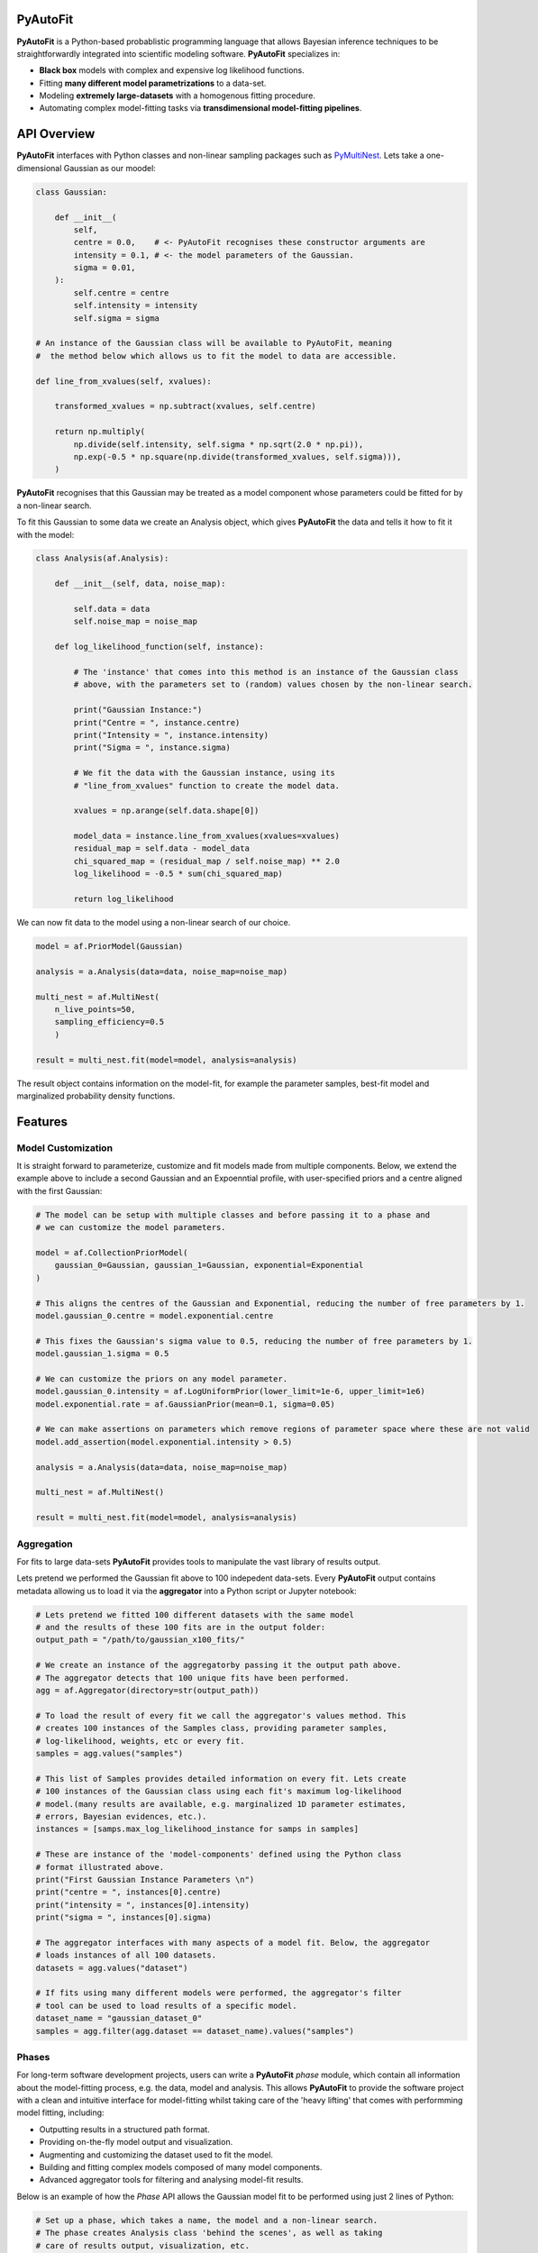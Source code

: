 PyAutoFit
=========

**PyAutoFit** is a Python-based probablistic programming language that allows Bayesian inference techniques to be
straightforwardly integrated into scientific modeling software. **PyAutoFit** specializes in:

- **Black box** models with complex and expensive log likelihood functions. 
- Fitting **many different model parametrizations** to a data-set. 
- Modeling **extremely large-datasets** with a homogenous fitting procedure. 
- Automating complex model-fitting tasks via **transdimensional model-fitting pipelines**.

API Overview
============

**PyAutoFit** interfaces with Python classes and non-linear sampling packages such as
`PyMultiNest <http://johannesbuchner.github.io/pymultinest-tutorial/install.html>`_. Lets take a one-dimensional
Gaussian as our moodel:

.. code-block:: python

    class Gaussian:

        def __init__(
            self,
            centre = 0.0,    # <- PyAutoFit recognises these constructor arguments are
            intensity = 0.1, # <- the model parameters of the Gaussian.
            sigma = 0.01,
        ):
            self.centre = centre
            self.intensity = intensity
            self.sigma = sigma

    # An instance of the Gaussian class will be available to PyAutoFit, meaning
    #  the method below which allows us to fit the model to data are accessible.

    def line_from_xvalues(self, xvalues):

        transformed_xvalues = np.subtract(xvalues, self.centre)

        return np.multiply(
            np.divide(self.intensity, self.sigma * np.sqrt(2.0 * np.pi)),
            np.exp(-0.5 * np.square(np.divide(transformed_xvalues, self.sigma))),
        )

**PyAutoFit** recognises that this Gaussian may be treated as a model component whose parameters could be fitted for
by a non-linear search.

To fit this Gaussian to some data we create an Analysis object, which gives **PyAutoFit** the data and tells it how to
fit it with the model:

.. code-block:: python

    class Analysis(af.Analysis):

        def __init__(self, data, noise_map):

            self.data = data
            self.noise_map = noise_map

        def log_likelihood_function(self, instance):

            # The 'instance' that comes into this method is an instance of the Gaussian class
            # above, with the parameters set to (random) values chosen by the non-linear search.

            print("Gaussian Instance:")
            print("Centre = ", instance.centre)
            print("Intensity = ", instance.intensity)
            print("Sigma = ", instance.sigma)

            # We fit the data with the Gaussian instance, using its
            # "line_from_xvalues" function to create the model data.

            xvalues = np.arange(self.data.shape[0])

            model_data = instance.line_from_xvalues(xvalues=xvalues)
            residual_map = self.data - model_data
            chi_squared_map = (residual_map / self.noise_map) ** 2.0
            log_likelihood = -0.5 * sum(chi_squared_map)

            return log_likelihood

We can now fit data to the model using a non-linear search of our choice.

.. code-block:: python

    model = af.PriorModel(Gaussian)

    analysis = a.Analysis(data=data, noise_map=noise_map)

    multi_nest = af.MultiNest(
        n_live_points=50,
        sampling_efficiency=0.5
        )

    result = multi_nest.fit(model=model, analysis=analysis)

The result object contains information on the model-fit, for example the parameter samples, best-fit model and
marginalized probability density functions.

Features
========

Model Customization
-------------------

It is straight forward to parameterize, customize and fit models made from multiple components. Below, we extend the
example above to include a second Gaussian and an Expoenntial profile, with user-specified priors and a centre aligned
with the first Gaussian:

.. code-block:: python

    # The model can be setup with multiple classes and before passing it to a phase and
    # we can customize the model parameters.

    model = af.CollectionPriorModel(
        gaussian_0=Gaussian, gaussian_1=Gaussian, exponential=Exponential
    )

    # This aligns the centres of the Gaussian and Exponential, reducing the number of free parameters by 1.
    model.gaussian_0.centre = model.exponential.centre

    # This fixes the Gaussian's sigma value to 0.5, reducing the number of free parameters by 1.
    model.gaussian_1.sigma = 0.5

    # We can customize the priors on any model parameter.
    model.gaussian_0.intensity = af.LogUniformPrior(lower_limit=1e-6, upper_limit=1e6)
    model.exponential.rate = af.GaussianPrior(mean=0.1, sigma=0.05)

    # We can make assertions on parameters which remove regions of parameter space where these are not valid
    model.add_assertion(model.exponential.intensity > 0.5)

    analysis = a.Analysis(data=data, noise_map=noise_map)

    multi_nest = af.MultiNest()

    result = multi_nest.fit(model=model, analysis=analysis)

Aggregation
-----------

For fits to large data-sets **PyAutoFit** provides tools to manipulate the vast library of results output. 

Lets pretend we performed the Gaussian fit above to 100 indepedent data-sets. Every **PyAutoFit** output contains
metadata allowing us to load it via the **aggregator** into a Python script or Jupyter notebook:

.. code-block:: python

    # Lets pretend we fitted 100 different datasets with the same model
    # and the results of these 100 fits are in the output folder:
    output_path = "/path/to/gaussian_x100_fits/"

    # We create an instance of the aggregatorby passing it the output path above.
    # The aggregator detects that 100 unique fits have been performed.
    agg = af.Aggregator(directory=str(output_path))

    # To load the result of every fit we call the aggregator's values method. This
    # creates 100 instances of the Samples class, providing parameter samples,
    # log-likelihood, weights, etc or every fit.
    samples = agg.values("samples")

    # This list of Samples provides detailed information on every fit. Lets create
    # 100 instances of the Gaussian class using each fit's maximum log-likelihood
    # model.(many results are available, e.g. marginalized 1D parameter estimates,
    # errors, Bayesian evidences, etc.).
    instances = [samps.max_log_likelihood_instance for samps in samples]

    # These are instance of the 'model-components' defined using the Python class
    # format illustrated above.
    print("First Gaussian Instance Parameters \n")
    print("centre = ", instances[0].centre)
    print("intensity = ", instances[0].intensity)
    print("sigma = ", instances[0].sigma)

    # The aggregator interfaces with many aspects of a model fit. Below, the aggregator
    # loads instances of all 100 datasets.
    datasets = agg.values("dataset")

    # If fits using many different models were performed, the aggregator's filter
    # tool can be used to load results of a specific model.
    dataset_name = "gaussian_dataset_0"
    samples = agg.filter(agg.dataset == dataset_name).values("samples")

Phases
------

For long-term software development projects, users can write a **PyAutoFit** *phase* module, which contain all
information about the model-fitting process, e.g. the data, model and analysis. This allows **PyAutoFit** to provide
the software project with a clean and intuitive interface for model-fitting whilst taking care of the 'heavy lifting'
that comes with performming model fitting, including:

- Outputting results in a structured path format.
- Providing on-the-fly model output and visualization.
- Augmenting and customizing the dataset used to fit the model.
- Building and fitting complex models composed of many model components.
- Advanced aggregator tools for filtering and analysing model-fit results.

Below is an example of how the *Phase* API allows the Gaussian model fit to be performed using just 2 lines of Python:

.. code-block:: python

    # Set up a phase, which takes a name, the model and a non-linear search.
    # The phase creates Analysis class 'behind the scenes', as well as taking
    # care of results output, visualization, etc.

    phase = af.Phase(phase_name="phase_example", model=af.Gaussian, non_linear_class=af.MultiNest)

    # To perform a model fit, we simply run the phase with a dataset.

    result = phase.run(dataset=dataset)

HowToFit
---------

Included with **PyAutoFit** is the **HowToFit** lecture series, which provides an introduction to non-linear searches
and model-fitting with **PyAutoFit**. It can be found in the workspace & consists of 1 chapter:

- **Introduction** - How to perform non-linear model-fitting with **PyAutoFit** and write a *phase* module to exploit
                     **PyAutoFits**'s advanced modeling features.

Workspace
---------

**PyAutoFit** comes with a workspace, which can be found `here <https://github.com/Jammy2211/autofit_workspace>`_ &
which includes:

- **API** - Illustrative scripts of the **PyAutoFit** interface to help set up and perform a model-fit.
- **Config** - Configuration files which customize **PyAutoFits**'s behaviour.
- **HowToFit** - The **HowToFit** lecture series.
- **Output** - Where the **PyAutoFit** analysis and visualization are output.


Transdimensional Modeling
=========================

In transdimensional modeling many different models are paramertized and fitted to the same data-set.  

This is performed using **transdimensional model-fitting pipelines**, which break the model-fit into a series of
**linked non-linear searches**, or phases. Initial phases fit simplified realizations of the model, whose results are
used to initialize fits using more complex models in later phases.

Fits of complex models with large dimensionality can therefore be broken down into a series of
**bite-sized model fits**, allowing even the most complex model fitting problem to be **fully automated**.

Lets illustrate this with an example fitting two 2D Gaussians:

![alt text](https://github.com/rhayes777/PyAutoFit/blob/master/gaussian_example.png)

We're going to fit each with the 2D Gaussian profile above. Traditional approaches would fit both Gaussians
simultaneously, making parameter space more complex, slower to sample and increasing the risk that we fail to locate
the global maxima solution. With **PyAutoFit** we can instead build a transdimensional model fitting pipeline which
breaks the the analysis down into 3 phases:

1) Fit only the left Gaussian.
2) Fit only the right Gaussian, using the model of the left Gaussian from phase 1 to reduce blending.
3) Fit both Gaussians simultaneously, using the results of phase 1 & 2 to initialize where the non-linear optimizer
   searches parameter space.

.. code-block:: python

    def make_pipeline():

        # In phase 1, we will fit the Gaussian on the left.

        phase1 = af.Phase(
            phase_name="phase_1__left_gaussian",
            gaussians=af.CollectionPriorModel(gaussian_0=Gaussian),
            non_linear_class=af.MultiNest,
        )

        # In phase 2, we will fit the Gaussian on the right, where the best-fit Gaussian
        # resulting from phase 1 above fits the left-hand Gaussian.

        phase2 = af.Phase(
            phase_name="phase_2__right_gaussian",
            phase_folders=phase_folders,
            gaussians=af.CollectionPriorModel(
                # Use the Gaussian fitted in phase 1:
                gaussian_0=phase1.result.instance.gaussians.gaussian_0,
                gaussian_1=Gaussian,
            ),
            non_linear_class=af.MultiNest,
        )

        # In phase 3, we fit both Gaussians, using the results of phases 1 and 2 to
        # initialize their model parameters.

        phase3 = af.Phase(
            phase_name="phase_3__both_gaussian",
            phase_folders=phase_folders,
            gaussians=af.CollectionPriorModel(
                # use phase 1 Gaussian results as priors.
                gaussian_0=phase1.result.model.gaussians.gaussian_0,
                # use phase 2 Gaussian results as priors.
                gaussian_1=phase2.result.model.gaussians.gaussian_1,
            ),
            non_linear_class=af.MultiNest,
        )

        return toy.Pipeline(pipeline_name, phase1, phase2, phase3)

`PyAutoLens <https://github.com/Jammy2211/PyAutoLens>`_ shows a real-use case of transdimensional modeling, fitting
galaxy-scale strong gravitational lenses. In this example pipeline, a 5-phase **PyAutoFit** pipeline breaks-down the
fit of 5 diferent models composed of over 10 unique model components and 10-30 free parameters.

Future
======

The following features are planned for 2020 - 2021:

- **Bayesian Model Comparison** - Determine the most probable model via the Bayesian log evidence.
- **Generalized Linear Models** - Fit for global trends to model fits to large data-sets.
- **Hierarchical modeling** - Combine fits over multiple data-sets to perform hierarchical inference.
- **Time series modelling** - Fit temporally varying models using fits which marginalize over time.
- **Approximate Bayesian Computation** - Likelihood-free modeling.
- **Transdimensional Sampling** - Sample non-linear parameter spaces with variable numbers of model components and parameters.

Slack
=====

We're building a **PyAutoFit** community on Slack, so you should contact us on our
`Slack channel <https://pyautofit.slack.com/>`_ before getting started. Here, I will give you the latest updates on the
software & discuss how best to use **PyAutoFit** for your science case.

Unfortunately, Slack is invitation-only, so first send me an `email <https://github.com/Jammy2211>`_ requesting an invite.


Documentation & Installation
----------------------------

The PyAutoLens documentation can be found at our `readthedocs  <https://pyautofit.readthedocs.io/en/master>`_,
including instructions on `installation <https://pyautofit.readthedocs.io/en/master/installation.html>`_.

Support & Discussion
====================

If you're having difficulty with installation, model fitting, or just want a chat, feel free to message us on our
`Slack channel <https://pyautofit.slack.com/>`_.

Contributing
============

If you have any suggestions or would like to contribute please get in touch.

Credits
=======

**Developers:**

`Richard Hayes <https://github.com/rhayes777>`_ - Lead developer

`James Nightingale <https://github.com/Jammy2211>`_ - Lead developer
